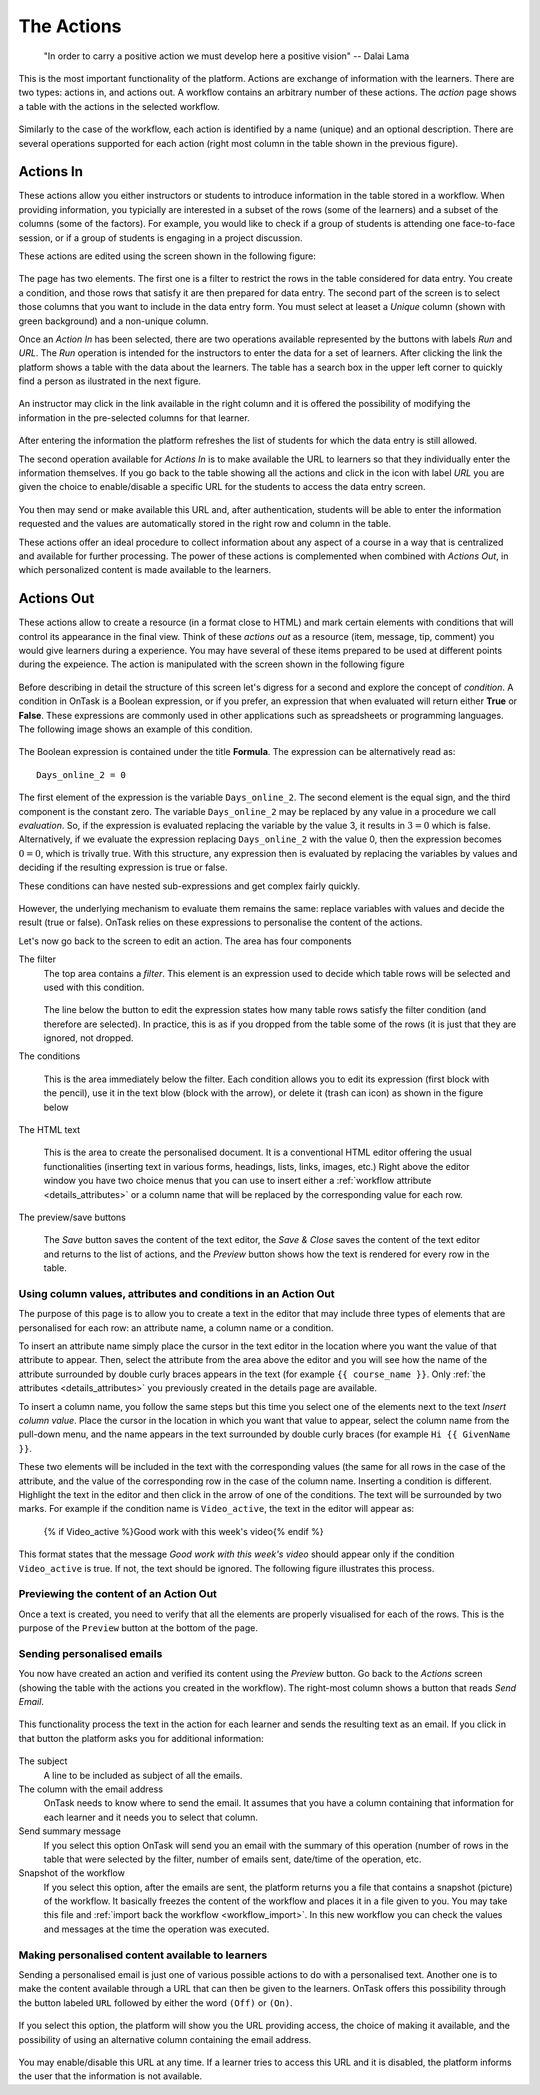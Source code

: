 .. _action:

The Actions
-----------

    "In order to carry a positive action we must develop here a positive
    vision"
    -- Dalai Lama

This is the most important functionality of the platform. Actions are exchange of information with the learners. There are two types: actions in, and actions out. A workflow contains an arbitrary number of these actions. The *action* page shows a table with the actions in the selected workflow.

.. figure:: images/Ontask____Actions.png
   :align: center
   :width: 100%

Similarly to the case of the workflow, each action is identified by a name (unique) and an optional description. There are several operations supported for each action (right most column in the table shown in the previous figure).

Actions In
**********

These actions allow you either instructors or students to introduce information in the table stored in a workflow. When providing information, you typicially are interested in a subset of the rows (some of the learners) and a subset of the columns (some of the factors). For example, you would like to check if a group of students is attending one face-to-face session, or if a group of students is engaging in a project discussion.

These actions are edited using the screen shown in the following figure:

.. figure:: images/Ontask____Edit_action_in.png
   :align: center
   :width: 100%

The page has two elements. The first one is a filter to restrict the rows in the table considered for data entry. You create a condition, and those rows that satisfy it are then prepared for data entry. The second part of the screen is to select those columns that you want to include in the data entry form. You must select at leaset a *Unique* column (shown with green background) and a non-unique column.

Once an *Action In* has been selected, there are two operations available represented by the buttons with labels *Run* and *URL*. The *Run* operation is intended for the instructors to enter the data for a set of learners. After clicking the link the platform shows a table with the data about the learners. The table has a search box in the upper left corner to quickly find a person as ilustrated in the next figure.

.. figure:: images/Ontask____Run_Action_In.png
   :align: center
   :width: 100%

An instructor may click in the link available in the right column and it is offered the possibility of modifying the information in the pre-selected columns for that learner.

.. figure:: images/Ontask____Enter_Data.png
   :align: center
   :width: 100%

After entering the information the platform refreshes the list of students for which the data entry is still allowed.

The second operation available for *Actions In* is to make available the URL to learners so that they individually enter the information themselves. If you go back to the table showing all the actions and click in the icon with label *URL* you are given the choice to enable/disable a specific URL for the students to access the data entry screen.

.. figure:: images/Ontask____ActionsIn_URL.png
   :align: center
   :width: 80%

You then may send or make available this URL and, after authentication, students will be able to enter the information requested and the values are automatically stored in the right row and column in the table.

These actions offer an ideal procedure to collect information about any aspect of a course in a way that is centralized and available for further processing. The power of these actions is complemented when combined with *Actions Out*, in which personalized content is made available to the learners.

Actions Out
***********
These actions allow to create a resource (in a format close to HTML) and mark certain elements with conditions that will control its appearance in the final view. Think of these *actions out* as a resource (item, message, tip, comment) you would give learners during a experience. You may have several of these items prepared to be used at different points during the expeience. The action is manipulated with the screen shown in the following figure

.. figure:: images/Ontask____Edit_action1.png
   :align: center
   :width: 100%

Before describing in detail the structure of this screen let's digress for a second and explore the concept of *condition*. A condition in OnTask is  a Boolean expression, or if you prefer, an expression that when evaluated will return either **True** or **False**. These expressions are commonly used in other applications such as spreadsheets or programming languages. The following image shows an example of this condition.

.. figure:: images/Ontask____Edit_action_filter.png
   :align: center

The Boolean expression is contained under the title **Formula**. The expression can be alternatively read as::

  Days_online_2 = 0

The first element of the expression is the variable ``Days_online_2``. The second element is the equal sign, and the third component is the constant zero. The variable ``Days_online_2`` may be replaced by any value in a procedure we call *evaluation*. So, if the expression is evaluated replacing the variable by the value 3, it results in :math:`3 = 0` which is false. Alternatively, if we evaluate the expression replacing ``Days_online_2`` with the value 0, then the expression becomes :math:`0 = 0`, which is trivally true. With this structure, any expression then is evaluated by replacing the variables by values and deciding if the resulting expression is true or false.

These conditions can have nested sub-expressions and get complex fairly quickly.

.. figure:: images/Ontask____Edit_action_filter2.png
   :align: center

However, the underlying mechanism to evaluate them remains the same: replace variables with values and decide the result (true or false). OnTask relies on these expressions to personalise the content of the actions.

Let's now go back to the screen to edit an action. The area has four components

The filter
  The top area contains a *filter*. This element is an expression used to
  decide which table rows will be selected and used with this condition.

  .. figure:: images/Ontask____Edit_action_filterpart.png
     :align: center
     :width: 100%

  The line below the button to edit the expression states how many table
  rows satisfy the filter condition (and therefore are selected). In
  practice, this is as if you dropped from the table some of the rows (it is
  just that they are ignored, not dropped.

The conditions

  This is the area immediately below the filter. Each condition allows you to
  edit its expression (first block with the pencil), use it in the text
  blow (block with the arrow), or delete it (trash can icon) as shown in the
  figure below

  .. figure:: images/Ontask____Edit_action_conditionpart2.png
     :align: center
     :width: 100%

The HTML text

  This is the area to create the personalised document. It is a conventional
  HTML editor offering the usual functionalities (inserting text in
  various forms, headings, lists, links, images, etc.) Right above the editor
  window you have two choice menus that you can use to insert either a
  :ref:`workflow attribute <details_attributes>` or a column name that will
  be replaced by the corresponding value for each row.

  .. figure:: images/Ontask____Edit_action_textpart.png
     :align: center
     :width: 100%

The preview/save buttons

  The *Save* button saves the content of the text editor, the *Save & Close*
  saves the content of the text editor and returns to the list of actions,
  and the *Preview* button shows how the text is rendered for every row in
  the table.

Using column values, attributes and conditions in an Action Out
^^^^^^^^^^^^^^^^^^^^^^^^^^^^^^^^^^^^^^^^^^^^^^^^^^^^^^^^^^^^^^^

The purpose of this page is to allow you to create a text in the editor that
may include three types of elements that are personalised for each row: an
attribute name, a column name or a condition.

To insert an attribute name simply place the cursor in the text editor in the
location where you want the value of that attribute to appear. Then, select
the attribute from the area above the editor and you will see how the name
of the attribute surrounded by double curly braces appears in the text (for
example ``{{ course_name }}``. Only :ref:`the attributes <details_attributes>`
you previously created in the details page are available.

To insert a column name, you follow the same steps but this time you select
one of the elements next to the text *Insert column value*. Place the cursor
in the location in which you want that value to appear, select the column
name from the pull-down menu, and the name appears in the text surrounded by
double curly braces (for example ``Hi {{ GivenName }}``.

These two elements will be included in the text with the corresponding values
(the same for all rows in the case of the attribute, and the value of the
corresponding row in the case of the column name. Inserting a condition is
different. Highlight the text in the editor and then click in the arrow of
one of the conditions. The text will be surrounded by two marks. For example
if the condition name is ``Video_active``, the text in the editor will appear
as:

  {% if Video_active %}Good work with this week's video{% endif %}

This format states that the message *Good work with this week's video* should
appear only if the condition ``Video_active`` is true. If not, the text
should be ignored. The following figure illustrates this process.

  .. figure:: images/Ontask____howtocreatetext.gif
     :align: center
     :width: 100%

Previewing the content of an Action Out
^^^^^^^^^^^^^^^^^^^^^^^^^^^^^^^^^^^^^^^

Once a text is created, you need to verify that all the elements are properly
visualised for each of the rows. This is the purpose of the ``Preview``
button at the bottom of the page.

  .. figure:: images/Ontask____howtopreviewtext.gif
     :align: center
     :width: 100%

Sending personalised emails
^^^^^^^^^^^^^^^^^^^^^^^^^^^

You now have created an action and verified its content using the
*Preview* button. Go back to the *Actions* screen (showing the table with
the actions you created in the workflow). The right-most column shows a
button that reads *Send Email*.

.. figure:: images/Ontask____ActionsOperations.png
   :align: center

This functionality process the text in the
action for each learner and sends the resulting text as an email. If you
click in that button the platform asks you for additional information:

.. figure:: images/Ontask____Email_action.png
   :align: center

The subject
  A line to be included as subject of all the emails.

The column with the email address
  OnTask needs to know where to send the email. It assumes that you have a
  column containing that information for each learner and it needs you to
  select that column.

Send summary message
  If you select this option OnTask will send you an email with the summary of
  this operation (number of rows in the table that were selected by the
  filter, number of emails sent, date/time of the operation, etc.

Snapshot of the workflow
  If you select this option, after the emails are sent, the platform returns
  you a file that contains a snapshot (picture) of the workflow. It basically
  freezes the content of the workflow and places it in a file given to you.
  You may take this file and :ref:`import back the workflow <workflow_import>`.
  In this new workflow you can check the values and messages at the time the
  operation was executed.

Making personalised content available to learners
^^^^^^^^^^^^^^^^^^^^^^^^^^^^^^^^^^^^^^^^^^^^^^^^^

Sending a personalised email is just one of various possible actions to do
with a personalised text. Another one is to make the content available
through a URL that can then be given to the learners. OnTask offers this
possibility through the button labeled ``URL`` followed by either the word
``(Off)`` or ``(On)``.

.. figure:: images/Ontask____ActionsOperations.png
   :align: center

If you select this option, the platform will show you the URL providing
access, the choice of making it available, and the possibility of using an
alternative column containing the email address.

.. figure:: images/Ontask____Actions_URLON.png
   :align: center

You may enable/disable this URL at any time. If a learner tries to access
this URL and it is disabled, the platform informs the user that the
information is not available.


